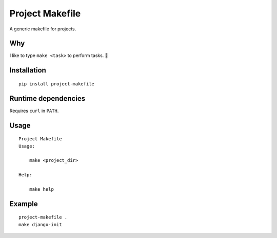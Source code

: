 Project Makefile
================

A generic makefile for projects.

Why
---

I like to type ``make <task>`` to perform tasks. 🤷

Installation
------------

::

	pip install project-makefile

Runtime dependencies
--------------------

Requires ``curl`` in ``PATH``.

Usage
-----

::

    Project Makefile
    Usage:
    
    	make <project_dir>
    
    Help:
    
    	make help

Example
-------

::

	project-makefile .
	make django-init
